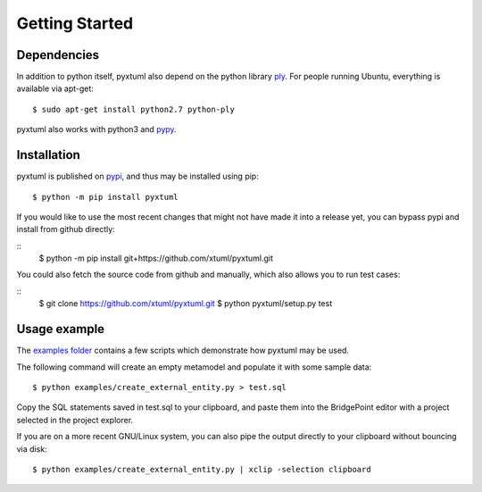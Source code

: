Getting Started
===============

Dependencies
------------
In addition to python itself, pyxtuml also depend on the python library 
`ply <http://www.dabeaz.com/ply>`__. For people running Ubuntu, everything is
available via apt-get:

::

   $ sudo apt-get install python2.7 python-ply

pyxtuml also works with python3 and `pypy <http://pypy.org>`__.

Installation
------------
pyxtuml is published on `pypi <https://pypi.python.org>`__, and thus may be 
installed using pip:

::

    $ python -m pip install pyxtuml

If you would like to use the most recent changes that might not have made it
into a release yet, you can bypass pypi and install from github directly:

::
    $ python -m pip install git+https://github.com/xtuml/pyxtuml.git
   
You could also fetch the source code from github and manually,
which also allows you to run test cases:

::
    $ git clone https://github.com/xtuml/pyxtuml.git
    $ python pyxtuml/setup.py test

Usage example
-------------

The `examples
folder <https://github.com/xtuml/pyxtuml/tree/master/examples>`__
contains a few scripts which demonstrate how pyxtuml may be used.

The following command will create an empty metamodel and populate it
with some sample data:

::

    $ python examples/create_external_entity.py > test.sql

Copy the SQL statements saved in test.sql to your clipboard, and paste
them into the BridgePoint editor with a project selected in the project
explorer.

If you are on a more recent GNU/Linux system, you can also pipe the
output directly to your clipboard without bouncing via disk:

::

    $ python examples/create_external_entity.py | xclip -selection clipboard

